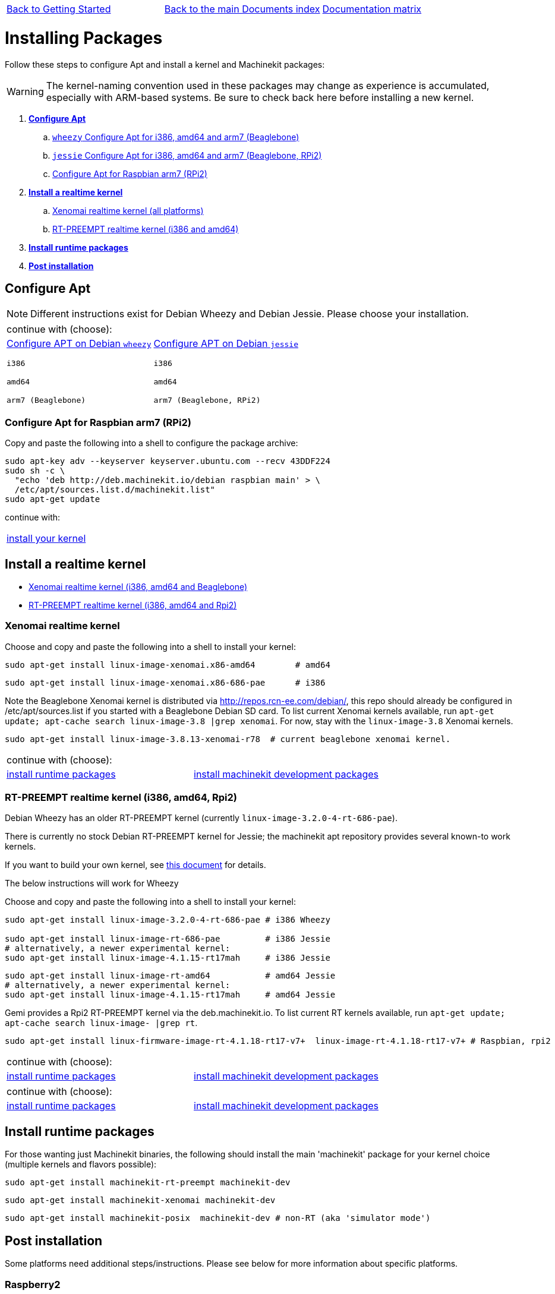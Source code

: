 [cols="3*"]
|===
|link:getting-started-platform.asciidoc[Back to Getting Started]
|link:../../index.asciidoc[Back to the main Documents index]
|link:../documentation-matrix.asciidoc[Documentation matrix]
|===

Installing Packages
===================

Follow these steps to configure Apt and install a kernel and Machinekit packages:

[WARNING]
====
The kernel-naming convention used in these packages may change as
experience is accumulated, especially with ARM-based systems. Be sure to
check back here before installing a new kernel.
====

. *<<configure-apt,Configure Apt>>*
.. link:APT-packages-wheezy.asciidoc[`wheezy` Configure Apt for i386, amd64 and arm7 (Beaglebone)]
.. link:APT-packages-jessie.asciidoc[`jessie` Configure Apt for i386, amd64 and arm7 (Beaglebone, RPi2)]
.. <<configure-APT-i686-arm6,Configure Apt for Raspbian arm7 (RPi2)>>
. [[install-kernels]]*<<install-RT-kernel,Install a realtime kernel>>*
.. <<rt-kernel-xenomai,Xenomai realtime kernel (all platforms)>>
.. <<rt-kernel-rt-preempt,RT-PREEMPT realtime kernel (i386 and amd64)>>
. [[install-runtime-packs]]*<<install-runtime-packages,Install runtime packages>>*
. *<<post-installation,Post installation>>*



== [[configure-apt]]Configure Apt

[NOTE]
====
Different instructions exist for Debian Wheezy and Debian Jessie. Please choose
your installation.
====
[cols="2*"]
|===
2+^|continue with (choose):
a|link:APT-packages-wheezy.asciidoc[Configure APT on Debian `wheezy`]

`i386`

`amd64`

`arm7 (Beaglebone)`

a|link:APT-packages-jessie.asciidoc[Configure APT on Debian `jessie`]

`i386`

`amd64`

`arm7 (Beaglebone, RPi2)`

|===

=== [[configure-APT-i686-arm6]]Configure Apt for Raspbian arm7 (RPi2)

Copy and paste the following into a shell to configure the package
archive:
[source,bash]
----
sudo apt-key adv --keyserver keyserver.ubuntu.com --recv 43DDF224
sudo sh -c \
  "echo 'deb http://deb.machinekit.io/debian raspbian main' > \
  /etc/apt/sources.list.d/machinekit.list"
sudo apt-get update
----
continue with:
[cols="1*"]
|===
|<<install-RT-kernel, install your kernel>>
|===

== [[install-RT-kernel]]Install a realtime kernel

- <<rt-kernel-xenomai,Xenomai realtime kernel (i386, amd64 and Beaglebone)>>
- <<rt-kernel-rt-preempt,RT-PREEMPT realtime kernel (i386, amd64 and Rpi2)>>

=== [[rt-kernel-xenomai]]Xenomai realtime kernel

Choose and copy and paste the following into a shell to
install your kernel:
[source,bash]
----
sudo apt-get install linux-image-xenomai.x86-amd64 	  # amd64
----
[source,bash]
----
sudo apt-get install linux-image-xenomai.x86-686-pae      # i386
----

Note the Beaglebone Xenomai kernel is distributed via http://repos.rcn-ee.com/debian/, 
this repo should already be configured in /etc/apt/sources.list if you started with a Beaglebone Debian SD card.
To list current Xenomai kernels available, run `apt-get update; apt-cache search linux-image-3.8 |grep xenomai`. 
For now, stay with the `linux-image-3.8` Xenomai kernels.
[source,bash]
----
sudo apt-get install linux-image-3.8.13-xenomai-r78  # current beaglebone xenomai kernel.
----
[cols="2*"]
|===
2+^|continue with (choose):
| <<install-runtime-packages,install runtime packages>>
|link:../developing/machinekit-developing.asciidoc[install machinekit development packages]
|===

=== [[rt-kernel-rt-preempt]]RT-PREEMPT realtime kernel (i386, amd64, Rpi2)

Debian Wheezy has an older RT-PREEMPT kernel (currently `linux-image-3.2.0-4-rt-686-pae`).

There is currently no stock Debian RT-PREEMPT kernel for Jessie; the machinekit apt repository provides
several known-to work kernels. 

If you want to build your own kernel, see link:../developing/building-rt-preempt-kernel.asciidoc[this document] for details.

The below instructions will work for Wheezy

Choose and copy and paste the following into a shell to
install your kernel:

[source,bash]
----
sudo apt-get install linux-image-3.2.0-4-rt-686-pae # i386 Wheezy

sudo apt-get install linux-image-rt-686-pae         # i386 Jessie
# alternatively, a newer experimental kernel:
sudo apt-get install linux-image-4.1.15-rt17mah     # i386 Jessie
----
[source,bash]
----
sudo apt-get install linux-image-rt-amd64           # amd64 Jessie
# alternatively, a newer experimental kernel:
sudo apt-get install linux-image-4.1.15-rt17mah     # amd64 Jessie
----
Gemi provides a Rpi2 RT-PREEMPT kernel  via the deb.machinekit.io.
To list current RT kernels available, run `apt-get update; apt-cache search linux-image- |grep rt`. 
[source,bash]
----
sudo apt-get install linux-firmware-image-rt-4.1.18-rt17-v7+  linux-image-rt-4.1.18-rt17-v7+ # Raspbian, rpi2
----

[cols="2*"]
|===
2+^|continue with (choose):
| <<install-runtime-packages,install runtime packages>>
|link:../developing/machinekit-developing.asciidoc[install machinekit development packages]
|===


[cols="2*"]
|===
2+^|continue with (choose):
| <<install-runtime-packages,install runtime packages>>
|link:../developing/machinekit-developing.asciidoc[install machinekit development packages]
|===

== [[install-runtime-packages]]Install runtime packages

For those wanting just Machinekit binaries, the following should
install the main 'machinekit' package for your kernel choice (multiple
kernels and flavors possible):

[source,bash]
----
sudo apt-get install machinekit-rt-preempt machinekit-dev
----
[source,bash]
----
sudo apt-get install machinekit-xenomai machinekit-dev
----
[source,bash]
----
sudo apt-get install machinekit-posix  machinekit-dev # non-RT (aka 'simulator mode')
----

== [[post-installation]]Post installation

Some platforms need additional steps/instructions. Please see below for
more information about specific platforms.

=== [[post-installation-raspberry]]Raspberry2

The kernel image needs to be explicitly copied to the boot partition like so:
[source,bash]
----
sudo mv /boot/kernel7.img /boot/kernel7.img.bck
# now copy the kernel img file just installed over /boot/kernel7.img
# do a ls -lt /boot to see what was installed 
# for the kernel described above the command would be:
sudo cp /boot/kernel-4.1.18-rt17-v7+.img /boot/kernel7.img
----

=== [[post-installation-beaglebone]]Beaglebone

Please see link:https://github.com/strahlex/asciidoc-sandbox/wiki/Creating-a-Machinekit-Debian-Image[Alex's installation hints]

[cols="3*"]
|===
|link:getting-started-platform.asciidoc[Back to Getting Started]
|link:../../index.asciidoc[Back to the main Documents index]
|link:../documentation-matrix.asciidoc[Documentation matrix]
|===
